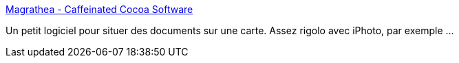 :jbake-type: post
:jbake-status: published
:jbake-title: Magrathea - Caffeinated Cocoa Software
:jbake-tags: freeware,macosx,mapping,photographie,software,visualisation,_mois_févr.,_année_2007
:jbake-date: 2007-02-16
:jbake-depth: ../
:jbake-uri: shaarli/1171639061000.adoc
:jbake-source: https://nicolas-delsaux.hd.free.fr/Shaarli?searchterm=http%3A%2F%2Fwww.caffeinatedcocoa.com%2Fmagrathea%2F&searchtags=freeware+macosx+mapping+photographie+software+visualisation+_mois_f%C3%A9vr.+_ann%C3%A9e_2007
:jbake-style: shaarli

http://www.caffeinatedcocoa.com/magrathea/[Magrathea - Caffeinated Cocoa Software]

Un petit logiciel pour situer des documents sur une carte. Assez rigolo avec iPhoto, par exemple ...
